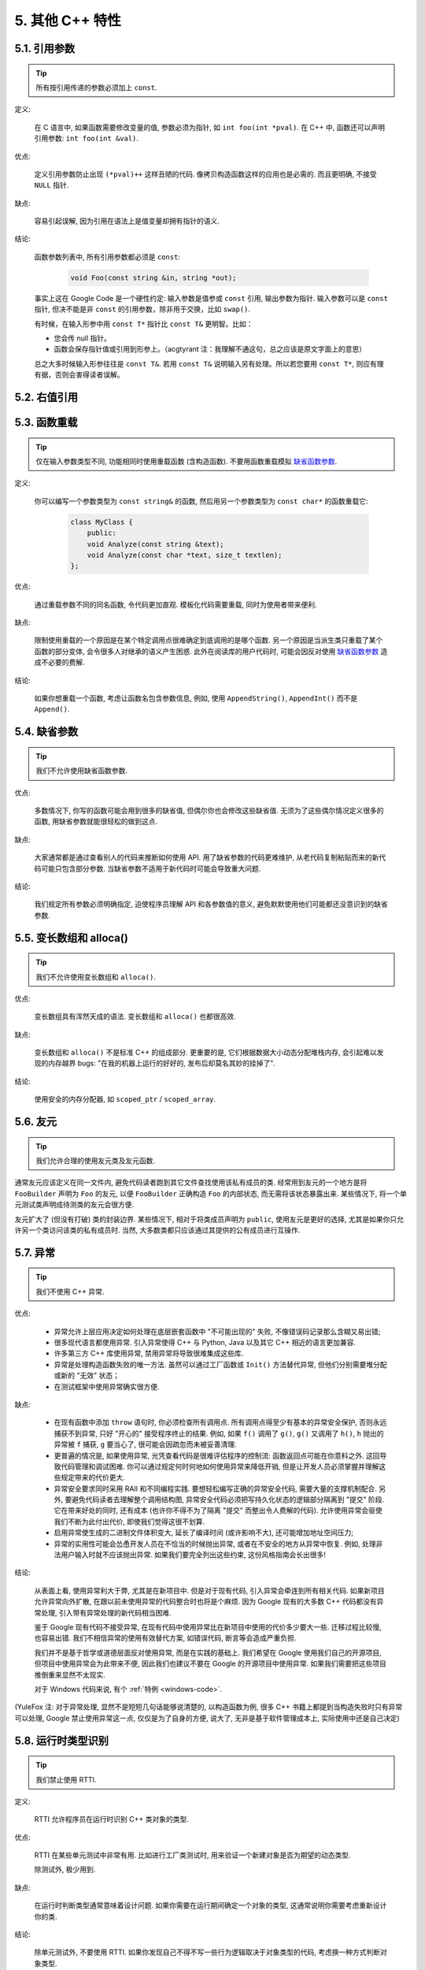 5. 其他 C++ 特性
------------------------

5.1. 引用参数
~~~~~~~~~~~~~~~~~~~~

.. tip::
    所有按引用传递的参数必须加上 ``const``.
    
定义:

    在 C 语言中, 如果函数需要修改变量的值, 参数必须为指针, 如 ``int foo(int *pval)``. 在 C++ 中, 函数还可以声明引用参数: ``int foo(int &val)``.
    
优点:

    定义引用参数防止出现 ``(*pval)++`` 这样丑陋的代码. 像拷贝构造函数这样的应用也是必需的. 而且更明确, 不接受 ``NULL`` 指针.
    
缺点:

    容易引起误解, 因为引用在语法上是值变量却拥有指针的语义.
    
结论:

    函数参数列表中, 所有引用参数都必须是 ``const``:

        .. code-block:: c++
            
            void Foo(const string &in, string *out);
        
    事实上这在 Google Code 是一个硬性约定: 输入参数是值参或 ``const`` 引用, 输出参数为指针. 输入参数可以是 ``const`` 指针, 但决不能是非 ``const`` 的引用参数，除非用于交换，比如 ``swap()``.
    
    有时候，在输入形参中用 ``const T*`` 指针比 ``const T&`` 更明智。比如：
    
    * 您会传 null 指针。
    * 函数会保存指针值或引用到形参上。（acgtyrant 注：我理解不通这句，总之应该是原文字面上的意思）
    
    总之大多时候输入形参往往是 ``const T&``. 若用 ``const T&`` 说明输入另有处理。所以若您要用 ``const T*``, 则应有理有据，否则会害得读者误解。


5.2. 右值引用
~~~~~~~~~~~~~~~~~~~~~~~~~~


.. _function-overloading:


5.3. 函数重载
~~~~~~~~~~~~~~~~~~~~

.. tip::
    仅在输入参数类型不同, 功能相同时使用重载函数 (含构造函数). 不要用函数重载模拟 `缺省函数参数 <http://code.google.com/p/google-gflags/>`_.
    
定义:

    你可以编写一个参数类型为 ``const string&`` 的函数, 然后用另一个参数类型为 ``const char*`` 的函数重载它:

        .. code-block:: c++
            
            class MyClass {
                public:
                void Analyze(const string &text);
                void Analyze(const char *text, size_t textlen);
            };
        
优点:

    通过重载参数不同的同名函数, 令代码更加直观. 模板化代码需要重载, 同时为使用者带来便利.
    
缺点:

    限制使用重载的一个原因是在某个特定调用点很难确定到底调用的是哪个函数. 另一个原因是当派生类只重载了某个函数的部分变体, 会令很多人对继承的语义产生困惑. 此外在阅读库的用户代码时, 可能会因反对使用 `缺省函数参数 <http://code.google.com/p/google-gflags/>`_ 造成不必要的费解.
    
结论:

    如果你想重载一个函数, 考虑让函数名包含参数信息, 例如, 使用 ``AppendString()``, ``AppendInt()`` 而不是 ``Append()``.


5.4. 缺省参数
~~~~~~~~~~~~~~~~~~~~

.. tip::
    我们不允许使用缺省函数参数.
    
优点:

    多数情况下, 你写的函数可能会用到很多的缺省值, 但偶尔你也会修改这些缺省值. 无须为了这些偶尔情况定义很多的函数, 用缺省参数就能很轻松的做到这点.
    
缺点:

    大家通常都是通过查看别人的代码来推断如何使用 API. 用了缺省参数的代码更难维护, 从老代码复制粘贴而来的新代码可能只包含部分参数. 当缺省参数不适用于新代码时可能会导致重大问题.
    
结论:

    我们规定所有参数必须明确指定, 迫使程序员理解 API 和各参数值的意义, 避免默默使用他们可能都还没意识到的缺省参数.


5.5. 变长数组和 alloca()
~~~~~~~~~~~~~~~~~~~~~~~~~~~~

.. tip::
    我们不允许使用变长数组和 ``alloca()``.

优点:

    变长数组具有浑然天成的语法. 变长数组和 ``alloca()`` 也都很高效.

缺点:

    变长数组和 ``alloca()`` 不是标准 C++ 的组成部分. 更重要的是, 它们根据数据大小动态分配堆栈内存, 会引起难以发现的内存越界 bugs: "在我的机器上运行的好好的, 发布后却莫名其妙的挂掉了".
    
结论:

    使用安全的内存分配器, 如 ``scoped_ptr`` / ``scoped_array``.


5.6. 友元
~~~~~~~~~~~~~~~~~~~~~~~~~~~~

.. tip::
    我们允许合理的使用友元类及友元函数.
    
通常友元应该定义在同一文件内, 避免代码读者跑到其它文件查找使用该私有成员的类. 经常用到友元的一个地方是将 ``FooBuilder`` 声明为 ``Foo`` 的友元, 以便 ``FooBuilder`` 正确构造 ``Foo`` 的内部状态, 而无需将该状态暴露出来. 某些情况下, 将一个单元测试类声明成待测类的友元会很方便.

友元扩大了 (但没有打破) 类的封装边界. 某些情况下, 相对于将类成员声明为 ``public``, 使用友元是更好的选择, 尤其是如果你只允许另一个类访问该类的私有成员时. 当然, 大多数类都只应该通过其提供的公有成员进行互操作.


5.7. 异常
~~~~~~~~~~~~~~~~~~~~~~~~~~~~

.. tip::
    我们不使用 C++ 异常.
    
优点:

    - 异常允许上层应用决定如何处理在底层嵌套函数中 "不可能出现的" 失败, 不像错误码记录那么含糊又易出错;
    
    - 很多现代语言都使用异常. 引入异常使得 C++ 与 Python, Java 以及其它 C++ 相近的语言更加兼容.
    
    - 许多第三方 C++ 库使用异常, 禁用异常将导致很难集成这些库.
    
    - 异常是处理构造函数失败的唯一方法. 虽然可以通过工厂函数或 ``Init()`` 方法替代异常, 但他们分别需要堆分配或新的 "无效" 状态；
    
    - 在测试框架中使用异常确实很方便.
    
缺点:

    - 在现有函数中添加 ``throw`` 语句时, 你必须检查所有调用点. 所有调用点得至少有基本的异常安全保护, 否则永远捕获不到异常, 只好 "开心的" 接受程序终止的结果. 例如, 如果 ``f()`` 调用了 ``g()``, ``g()`` 又调用了 ``h()``, ``h`` 抛出的异常被 ``f`` 捕获, ``g`` 要当心了, 很可能会因疏忽而未被妥善清理.
    
    - 更普遍的情况是, 如果使用异常, 光凭查看代码是很难评估程序的控制流: 函数返回点可能在你意料之外. 这回导致代码管理和调试困难. 你可以通过规定何时何地如何使用异常来降低开销, 但是让开发人员必须掌握并理解这些规定带来的代价更大.
    
    - 异常安全要求同时采用 RAII 和不同编程实践. 要想轻松编写正确的异常安全代码, 需要大量的支撑机制配合. 另外, 要避免代码读者去理解整个调用结构图, 异常安全代码必须把写持久化状态的逻辑部分隔离到 "提交" 阶段. 它在带来好处的同时, 还有成本 (也许你不得不为了隔离 "提交" 而整出令人费解的代码). 允许使用异常会驱使我们不断为此付出代价, 即使我们觉得这很不划算.

    - 启用异常使生成的二进制文件体积变大, 延长了编译时间 (或许影响不大), 还可能增加地址空间压力;
    
    - 异常的实用性可能会怂恿开发人员在不恰当的时候抛出异常, 或者在不安全的地方从异常中恢复. 例如, 处理非法用户输入时就不应该抛出异常. 如果我们要完全列出这些约束, 这份风格指南会长出很多!

结论:

    从表面上看, 使用异常利大于弊, 尤其是在新项目中. 但是对于现有代码, 引入异常会牵连到所有相关代码. 如果新项目允许异常向外扩散, 在跟以前未使用异常的代码整合时也将是个麻烦. 因为 Google 现有的大多数 C++ 代码都没有异常处理, 引入带有异常处理的新代码相当困难.
    
    鉴于 Google 现有代码不接受异常, 在现有代码中使用异常比在新项目中使用的代价多少要大一些. 迁移过程比较慢, 也容易出错. 我们不相信异常的使用有效替代方案, 如错误代码, 断言等会造成严重负担.
    
    我们并不是基于哲学或道德层面反对使用异常, 而是在实践的基础上. 我们希望在 Google 使用我们自己的开源项目, 但项目中使用异常会为此带来不便, 因此我们也建议不要在 Google 的开源项目中使用异常. 如果我们需要把这些项目推倒重来显然不太现实.
    
    对于 Windows 代码来说, 有个 :ref:`特例 <windows-code>`.

(YuleFox 注: 对于异常处理, 显然不是短短几句话能够说清楚的, 以构造函数为例, 很多 C++ 书籍上都提到当构造失败时只有异常可以处理, Google 禁止使用异常这一点, 仅仅是为了自身的方便, 说大了, 无非是基于软件管理成本上, 实际使用中还是自己决定)


5.8. 运行时类型识别
~~~~~~~~~~~~~~~~~~~~

.. tip::
    我们禁止使用 RTTI.
    
定义:

    RTTI 允许程序员在运行时识别 C++ 类对象的类型.
    
优点:

    RTTI 在某些单元测试中非常有用. 比如进行工厂类测试时, 用来验证一个新建对象是否为期望的动态类型.
    
    除测试外, 极少用到.
    
缺点:

    在运行时判断类型通常意味着设计问题. 如果你需要在运行期间确定一个对象的类型, 这通常说明你需要考虑重新设计你的类.
    
结论:

    除单元测试外, 不要使用 RTTI. 如果你发现自己不得不写一些行为逻辑取决于对象类型的代码, 考虑换一种方式判断对象类型.
    
    如果要实现根据子类类型来确定执行不同逻辑代码, 虚函数无疑更合适. 在对象内部就可以处理类型识别问题.
    
    如果要在对象外部的代码中判断类型, 考虑使用双重分派方案, 如访问者模式. 可以方便的在对象本身之外确定类的类型.
    
    如果你认为上面的方法你真的掌握不了, 你可以使用 RTTI, 但务必请三思 :-) . 不要试图手工实现一个貌似 RTTI 的替代方案, 我们反对使用 RTTI 的理由, 同样适用于那些在类型继承体系上使用类型标签的替代方案.

    
5.9. 类型转换
~~~~~~~~~~~~~~~~~~~~

.. tip::
    使用 C++ 的类型转换, 如 ``static_cast<>()``. 不要使用 ``int y = (int)x`` 或 ``int y = int(x)`` 等转换方式;
    
定义:

    C++ 采用了有别于 C 的类型转换机制, 对转换操作进行归类.
    
优点:

    C 语言的类型转换问题在于模棱两可的操作; 有时是在做强制转换 (如 ``(int)3.5``), 有时是在做类型转换 (如 ``(int)"hello"``). 另外, C++ 的类型转换在查找时更醒目.
    
缺点:

    恶心的语法.
    
结论:

    不要使用 C 风格类型转换. 而应该使用 C++ 风格.
    
        - 用 ``static_cast`` 替代 C 风格的值转换, 或某个类指针需要明确的向上转换为父类指针时.
        - 用 ``const_cast`` 去掉 ``const`` 限定符.
        - 用 ``reinterpret_cast`` 指针类型和整型或其它指针之间进行不安全的相互转换. 仅在你对所做一切了然于心时使用.
        - ``dynamic_cast`` 测试代码以外不要使用. 除非是单元测试, 如果你需要在运行时确定类型信息, 说明有 `设计缺陷 <design flaw>`_.


5.10. 流
~~~~~~~~~~~~~~~~~~~~

.. tip::
    只在记录日志时使用流.
    
定义:

    流用来替代 ``printf()`` 和 ``scanf()``.
    
优点:

    有了流, 在打印时不需要关心对象的类型. 不用担心格式化字符串与参数列表不匹配 (虽然在 gcc 中使用 ``printf`` 也不存在这个问题). 流的构造和析构函数会自动打开和关闭对应的文件.
    
缺点:

    流使得 ``pread()`` 等功能函数很难执行. 如果不使用 ``printf`` 风格的格式化字符串, 某些格式化操作 (尤其是常用的格式字符串 ``%.*s``) 用流处理性能是很低的. 流不支持字符串操作符重新排序 (%1s), 而这一点对于软件国际化很有用.

结论:

    不要使用流, 除非是日志接口需要. 使用 ``printf`` 之类的代替.
    
    使用流还有很多利弊, 但代码一致性胜过一切. 不要在代码中使用流.

拓展讨论:

    对这一条规则存在一些争论, 这儿给出点深层次原因. 回想一下唯一性原则 (Only One Way): 我们希望在任何时候都只使用一种确定的 I/O 类型, 使代码在所有 I/O 处都保持一致. 因此, 我们不希望用户来决定是使用流还是 ``printf + read/write``. 相反, 我们应该决定到底用哪一种方式. 把日志作为特例是因为日志是一个非常独特的应用, 还有一些是历史原因.
    
    流的支持者们主张流是不二之选, 但观点并不是那么清晰有力. 他们指出的流的每个优势也都是其劣势. 流最大的优势是在输出时不需要关心打印对象的类型. 这是一个亮点. 同时, 也是一个不足: 你很容易用错类型, 而编译器不会报警. 使用流时容易造成的这类错误:

        .. code-block:: c++
            
            cout << this;   // Prints the address
            cout << *this;  // Prints the contents
    
    由于 ``<<`` 被重载, 编译器不会报错. 就因为这一点我们反对使用操作符重载.
    
    有人说 ``printf`` 的格式化丑陋不堪, 易读性差, 但流也好不到哪儿去. 看看下面两段代码吧, 实现相同的功能, 哪个更清晰?

        .. code-block:: c++
            
            cerr << "Error connecting to '" << foo->bar()->hostname.first
                 << ":" << foo->bar()->hostname.second << ": " << strerror(errno);
            
            fprintf(stderr, "Error connecting to '%s:%u: %s",
                    foo->bar()->hostname.first, foo->bar()->hostname.second,
                    strerror(errno));
    
    你可能会说, "把流封装一下就会比较好了", 这儿可以, 其他地方呢? 而且不要忘了, 我们的目标是使语言更紧凑, 而不是添加一些别人需要学习的新装备.
    
    每一种方式都是各有利弊, "没有最好, 只有更适合". 简单性原则告诫我们必须从中选择其一, 最后大多数决定采用 ``printf + read/write``.


5.11. 前置自增和自减
~~~~~~~~~~~~~~~~~~~~

.. tip::
    对于迭代器和其他模板对象使用前缀形式 (``++i``) 的自增, 自减运算符.
    
定义:

    对于变量在自增 (``++i`` 或 ``i++``) 或自减 (``--i`` 或 ``i--``) 后表达式的值又没有没用到的情况下, 需要确定到底是使用前置还是后置的自增 (自减).
    
优点:

    不考虑返回值的话, 前置自增 (``++i``) 通常要比后置自增 (``i++``) 效率更高. 因为后置自增 (或自减) 需要对表达式的值 ``i`` 进行一次拷贝. 如果 ``i`` 是迭代器或其他非数值类型, 拷贝的代价是比较大的. 既然两种自增方式实现的功能一样, 为什么不总是使用前置自增呢?
    
缺点:

    在 C 开发中, 当表达式的值未被使用时, 传统的做法是使用后置自增, 特别是在 ``for`` 循环中. 有些人觉得后置自增更加易懂, 因为这很像自然语言, 主语 (``i``) 在谓语动词 (``++``) 前.
    
结论:

    对简单数值 (非对象), 两种都无所谓. 对迭代器和模板类型, 使用前置自增 (自减).

    
5.12. ``const`` 用法
~~~~~~~~~~~~~~~~~~~~~~~~

.. tip::
    我们强烈建议你在任何可能的情况下都要使用 ``const``.
    
定义:

    在声明的变量或参数前加上关键字 ``const`` 用于指明变量值不可被篡改 (如 ``const int foo`` ). 为类中的函数加上 ``const`` 限定符表明该函数不会修改类成员变量的状态 (如 ``class Foo { int Bar(char c) const; };``).
    
优点:

    大家更容易理解如何使用变量. 编译器可以更好地进行类型检测, 相应地, 也能生成更好的代码. 人们对编写正确的代码更加自信, 因为他们知道所调用的函数被限定了能或不能修改变量值. 即使是在无锁的多线程编程中, 人们也知道什么样的函数是安全的.
    
缺点:

    ``const`` 是入侵性的: 如果你向一个函数传入 ``const`` 变量, 函数原型声明中也必须对应 ``const`` 参数 (否则变量需要 ``const_cast`` 类型转换), 在调用库函数时显得尤其麻烦.
    
结论:

    ``const`` 变量, 数据成员, 函数和参数为编译时类型检测增加了一层保障; 便于尽早发现错误. 因此, 我们强烈建议在任何可能的情况下使用 ``const``:
        
        - 如果函数不会修改传入的引用或指针类型参数, 该参数应声明为 ``const``.
        - 尽可能将函数声明为 ``const``. 访问函数应该总是 ``const``. 其他不会修改任何数据成员, 未调用非 ``const`` 函数, 不会返回数据成员非 ``const`` 指针或引用的函数也应该声明成 ``const``.
        - 如果数据成员在对象构造之后不再发生变化, 可将其定义为 ``const``.
    
    然而, 也不要发了疯似的使用 ``const``. 像 ``const int * const * const x;`` 就有些过了, 虽然它非常精确的描述了常量 ``x``. 关注真正有帮助意义的信息: 前面的例子写成 ``const int** x`` 就够了.
    
    关键字 ``mutable`` 可以使用, 但是在多线程中是不安全的, 使用时首先要考虑线程安全.

``const`` 的位置:

    有人喜欢 ``int const *foo`` 形式, 不喜欢 ``const int* foo``, 他们认为前者更一致因此可读性也更好: 遵循了 ``const`` 总位于其描述的对象之后的原则. 但是一致性原则不适用于此, "不要过度使用" 的声明可以取消大部分你原本想保持的一致性. 将 ``const`` 放在前面才更易读, 因为在自然语言中形容词 (``const``) 是在名词 (``int``) 之前.
    
    这是说, 我们提倡但不强制 ``const`` 在前. 但要保持代码的一致性! (yospaly 注: 也就是不要在一些地方把 ``const`` 写在类型前面, 在其他地方又写在后面, 确定一种写法, 然后保持一致.)


5.13. ``constexpr`` 用法
~~~~~~~~~~~~~~~~~~~~~~~~~~


5.14. 整型
~~~~~~~~~~~~~~~~~~~~~~~~

.. tip::
    C++ 内建整型中, 仅使用 ``int``. 如果程序中需要不同大小的变量, 可以使用 ``<stdint.h>`` 中长度精确的整型, 如 ``int16_t``.
    
定义:

    C++ 没有指定整型的大小. 通常人们假定 ``short`` 是 16 位, ``int``是 32 位, ``long`` 是 32 位, ``long long`` 是 64 位.
    
优点:

    保持声明统一.
    
缺点:

    C++ 中整型大小因编译器和体系结构的不同而不同.
    
结论:

    ``<stdint.h>`` 定义了 ``int16_t``, ``uint32_t``, ``int64_t`` 等整型, 在需要确保整型大小时可以使用它们代替 ``short``, ``unsigned long long`` 等. 在 C 整型中, 只使用 ``int``. 在合适的情况下, 推荐使用标准类型如 ``size_t`` 和 ``ptrdiff_t``.
    
    如果已知整数不会太大, 我们常常会使用 ``int``, 如循环计数. 在类似的情况下使用原生类型 ``int``. 你可以认为 ``int`` 至少为 32 位, 但不要认为它会多于 ``32`` 位. 如果需要 64 位整型, 用 ``int64_t`` 或 ``uint64_t``.
    
    对于大整数, 使用 ``int64_t``.
    
    不要使用 ``uint32_t`` 等无符号整型, 除非你是在表示一个位组而不是一个数值, 或是你需要定义二进制补码溢出. 尤其是不要为了指出数值永不会为负, 而使用无符号类型. 相反, 你应该使用断言来保护数据.
    
关于无符号整数:

    有些人, 包括一些教科书作者, 推荐使用无符号类型表示非负数. 这种做法试图达到自我文档化. 但是, 在 C 语言中, 这一优点被由其导致的 bug 所淹没. 看看下面的例子:

        .. code-block:: c++
            
            for (unsigned int i = foo.Length()-1; i >= 0; --i) ...
    
    上述循环永远不会退出! 有时 gcc 会发现该 bug 并报警, 但大部分情况下都不会. 类似的 bug 还会出现在比较有符合变量和无符号变量时. 主要是 C 的类型提升机制会致使无符号类型的行为出乎你的意料.
    
    因此, 使用断言来指出变量为非负数, 而不是使用无符号型!

    
5.15. 64 位下的可移植性
~~~~~~~~~~~~~~~~~~~~~~~~~~

.. tip::
    代码应该对 64 位和 32 位系统友好. 处理打印, 比较, 结构体对齐时应切记:
    
- 对于某些类型, ``printf()`` 的指示符在 32 位和 64 位系统上可移植性不是很好. C99 标准定义了一些可移植的格式化指示符. 不幸的是, MSVC 7.1 并非全部支持, 而且标准中也有所遗漏, 所以有时我们不得不自己定义一个丑陋的版本 (头文件 ``inttypes.h`` 仿标准风格):
    
    .. code-block:: c++
    
        // printf macros for size_t, in the style of inttypes.h
        #ifdef _LP64
        #define __PRIS_PREFIX "z"
        #else
        #define __PRIS_PREFIX
        #endif
        
        // Use these macros after a % in a printf format string
        // to get correct 32/64 bit behavior, like this:
        // size_t size = records.size();
        // printf("%"PRIuS"\n", size);
        #define PRIdS __PRIS_PREFIX "d"
        #define PRIxS __PRIS_PREFIX "x"
        #define PRIuS __PRIS_PREFIX "u"
        #define PRIXS __PRIS_PREFIX "X"
        #define PRIoS __PRIS_PREFIX "o"
    
    
    +-------------------+---------------------+--------------------------+------------------+
    | 类型              | 不要使用            | 使用                     | 备注             |
    +===================+=====================+==========================+==================+
    | ``void *``        |                     |                          |                  |
    | (或其他指针类型)  | ``%lx``             | ``%p``                   |                  |
    +-------------------+---------------------+--------------------------+------------------+
    | ``int64_t``       | ``%qd, %lld``       | ``%"PRId64"``            |                  |
    +-------------------+---------------------+--------------------------+------------------+
    | ``uint64_t``      | ``%qu, %llu, %llx`` | ``%"PRIu64", %"PRIx64"`` |                  |
    +-------------------+---------------------+--------------------------+------------------+
    | ``size_t``        | ``%u``              | ``%"PRIuS", %"PRIxS"``   | C99 规定 ``%zu`` |
    +-------------------+---------------------+--------------------------+------------------+
    | ``ptrdiff_t``     | ``%d``              | ``%"PRIdS"``             | C99 规定 ``%zd`` |
    +-------------------+---------------------+--------------------------+------------------+

    注意 ``PRI*`` 宏会被编译器扩展为独立字符串. 因此如果使用非常量的格式化字符串, 需要将宏的值而不是宏名插入格式中. 使用 ``PRI*`` 宏同样可以在 ``%`` 后包含长度指示符. 例如, ``printf("x = %30"PRIuS"\n", x)`` 在 32 位 Linux 上将被展开为 ``printf("x = %30" "u" "\n", x)``, 编译器当成 ``printf("x = %30u\n", x)`` 处理 (yospaly 注: 这在 MSVC 6.0 上行不通, VC 6 编译器不会自动把引号间隔的多个字符串连接一个长字符串).
    
- 记住 ``sizeof(void *) != sizeof(int)``. 如果需要一个指针大小的整数要用 ``intptr_t``.

- 你要非常小心的对待结构体对齐, 尤其是要持久化到磁盘上的结构体 (yospaly 注: 持久化 - 将数据按字节流顺序保存在磁盘文件或数据库中). 在 64 位系统中, 任何含有 ``int64_t``/``uint64_t`` 成员的类/结构体, 缺省都以 8 字节在结尾对齐. 如果 32 位和 64 位代码要共用持久化的结构体, 需要确保两种体系结构下的结构体对齐一致. 大多数编译器都允许调整结构体对齐. gcc 中可使用 ``__attribute__((packed))``. MSVC 则提供了 ``#pragma pack()`` 和 ``__declspec(align())`` (YuleFox 注, 解决方案的项目属性里也可以直接设置).
    
- 创建 64 位常量时使用 LL 或 ULL 作为后缀, 如:

    .. code-block:: c++
        
        int64_t my_value = 0×123456789LL;
        uint64_t my_mask = 3ULL << 48;
        
    
- 如果你确实需要 32 位和 64 位系统具有不同代码, 可以使用 ``#ifdef _LP64`` 指令来切分 32/64 位代码. (尽量不要这么做, 如果非用不可, 尽量使修改局部化)


.. _preprocessor-macros:

5.16. 预处理宏
~~~~~~~~~~~~~~~~~~~~~~~~~~

.. tip::
    使用宏时要非常谨慎, 尽量以内联函数, 枚举和常量代替之.
    
宏意味着你和编译器看到的代码是不同的. 这可能会导致异常行为, 尤其因为宏具有全局作用域.

值得庆幸的是, C++ 中, 宏不像在 C 中那么必不可少. 以往用宏展开性能关键的代码, 现在可以用内联函数替代. 用宏表示常量可被 ``const`` 变量代替. 用宏 "缩写" 长变量名可被引用代替. 用宏进行条件编译... 这个, 千万别这么做, 会令测试更加痛苦 (``#define`` 防止头文件重包含当然是个特例).

宏可以做一些其他技术无法实现的事情, 在一些代码库 (尤其是底层库中) 可以看到宏的某些特性 (如用 ``#`` 字符串化, 用 ``##`` 连接等等). 但在使用前, 仔细考虑一下能不能不使用宏达到同样的目的.

下面给出的用法模式可以避免使用宏带来的问题; 如果你要宏, 尽可能遵守:
    
    - 不要在 ``.h`` 文件中定义宏.
    - 在马上要使用时才进行 ``#define``, 使用后要立即 ``#undef``.
    - 不要只是对已经存在的宏使用#undef，选择一个不会冲突的名称；
    - 不要试图使用展开后会导致 C++ 构造不稳定的宏, 不然也至少要附上文档说明其行为.

    
5.17. 0, ``nullptr`` 和 ``NULL``
~~~~~~~~~~~~~~~~~~~~~~~~~~

.. tip::
    整数用 ``0``, 实数用 ``0.0``, 指针用 ``NULL``, 字符 (串) 用 ``'\0'``.
    
整数用 ``0``, 实数用 ``0.0``, 这一点是毫无争议的.

对于指针 (地址值), 到底是用 ``0`` 还是 ``NULL``, Bjarne Stroustrup 建议使用最原始的 ``0``. 我们建议使用看上去像是指针的 ``NULL``, 事实上一些 C++ 编译器 (如 gcc 4.1.0) 对 ``NULL`` 进行了特殊的定义, 可以给出有用的警告信息, 尤其是 ``sizeof(NULL)`` 和 ``sizeof(0)`` 不相等的情况.

字符 (串) 用 ``'\0'``, 不仅类型正确而且可读性好.


5.18. sizeof
~~~~~~~~~~~~~~~~~~~~~~~~~~

.. tip::
    尽可能用 ``sizeof(varname)`` 代替 ``sizeof(type)``.
    
使用 ``sizeof(varname)`` 是因为当代码中变量类型改变时会自动更新. 某些情况下 ``sizeof(type)`` 或许有意义, 但还是要尽量避免, 因为它会导致变量类型改变后不能同步.

    .. code-block:: c++
        
        Struct data;
        Struct data; memset(&data, 0, sizeof(data));
    
    .. warning::
        .. code-block:: c++
        
            memset(&data, 0, sizeof(Struct));


5.19. auto
~~~~~~~~~~~~~~~~~~~~~~~~~~


5.20. 列表初始化
~~~~~~~~~~~~~~~~~~~~~~~~~~


5.21. Lambda 表达式
~~~~~~~~~~~~~~~~~~~~~~~~~~


5.22. 模板元编程
~~~~~~~~~~~~~~~~~~~~~~~~~~


5.23. Boost 库
~~~~~~~~~~~~~~~~~~~~~~~~~~

.. tip::
    只使用 Boost 中被认可的库.

定义:

    `Boost 库集 <http://www.boost.org/>`_ 是一个广受欢迎, 经过同行鉴定, 免费开源的 C++ 库集.
    
优点:

    Boost代码质量普遍较高, 可移植性好, 填补了 C++ 标准库很多空白, 如型别的特性, 更完善的绑定器, 更好的智能指针, 同时还提供了 ``TR1`` (标准库扩展) 的实现.
    
缺点:

    某些 Boost 库提倡的编程实践可读性差, 比如元编程和其他高级模板技术, 以及过度 "函数化" 的编程风格.
    
结论:

    为了向阅读和维护代码的人员提供更好的可读性, 我们只允许使用 Boost 一部分经认可的特性子集. 目前允许使用以下库:
        
        - `Compressed Pair <http://www.boost.org/libs/utility/compressed_pair.htm>`_ : ``boost/compressed_pair.hpp``
        
        - `Pointer Container <http://www.boost.org/libs/ptr_container/>`_ : ``boost/ptr_container`` (序列化除外)
        
        - `Array <http://www.boost.org/libs/array/>`_ : ``boost/array.hpp``
        
        - `The Boost Graph Library (BGL) <http://www.boost.org/libs/graph/>`_ : ``boost/graph`` (序列化除外)
        
        - `Property Map <http://www.boost.org/libs/property_map/>`_ : ``boost/property_map.hpp``
        
        - `Iterator <http://www.boost.org/libs/iterator/>`_ 中处理迭代器定义的部分 : ``boost/iterator/iterator_adaptor.hpp``, ``boost/iterator/iterator_facade.hpp``, 以及 ``boost/function_output_iterator.hpp``

我们正在积极考虑增加其它 Boost 特性, 所以列表中的规则将不断变化.


5.24. C++11
~~~~~~~~~~~~~~~~~~~~~~~~~~
